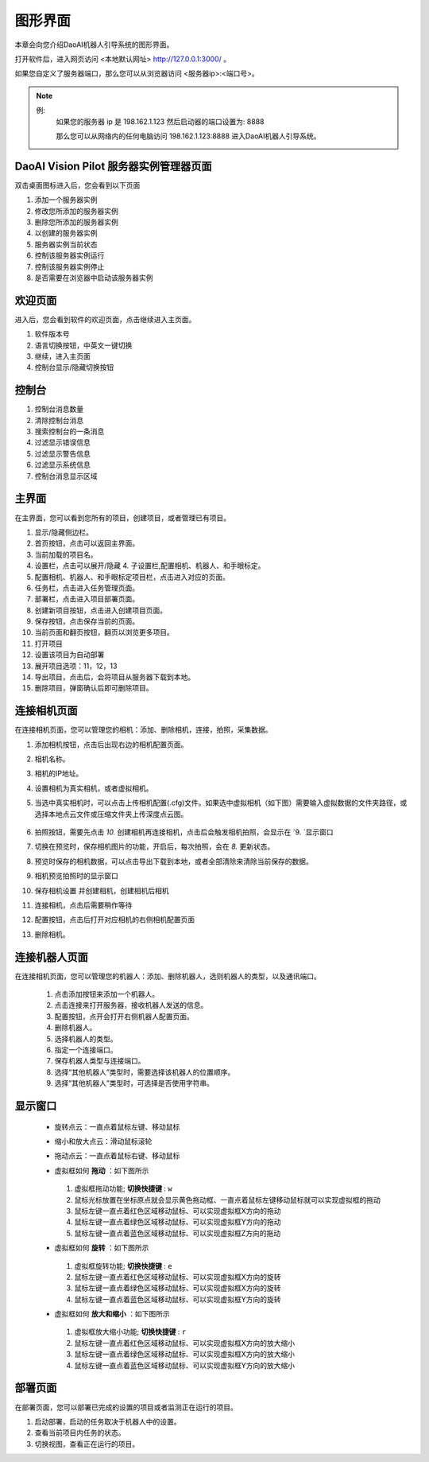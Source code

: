 图形界面
=========

本章会向您介绍DaoAI机器人引导系统的图形界面。


打开软件后，进入网页访问 <本地默认网址> `http://127.0.0.1:3000/ <http://127.0.0.1:3000/>`_ 。

如果您自定义了服务器端口，那么您可以从浏览器访问 <服务器ip>:<端口号>。

.. note::
    例: 
        如果您的服务器 ip 是 198.162.1.123
        然后启动器的端口设置为: 8888

        那么您可以从网络内的任何电脑访问 198.162.1.123:8888 进入DaoAI机器人引导系统。

DaoAI Vision Pilot 服务器实例管理器页面
--------------------------------------------

双击桌面图标进入后，您会看到以下页面

.. image:: images/WeRobotics_System.png
    :scale: 80%

1. 添加一个服务器实例
2. 修改您所添加的服务器实例
3. 删除您所添加的服务器实例
4. 以创建的服务器实例
5. 服务器实例当前状态
6. 控制该服务器实例运行
7. 控制该服务器实例停止
8. 是否需要在浏览器中启动该服务器实例

欢迎页面
------------

进入后，您会看到软件的欢迎页面，点击继续进入主页面。

.. image:: images/welcome_page.png
    :scale: 80%

1. 软件版本号
2. 语言切换按钮，中英文一键切换
3. 继续，进入主页面
4. 控制台显示/隐藏切换按钮

控制台
---------

.. image:: images/console.png
    :scale: 80%

1. 控制台消息数量
2. 清除控制台消息
3. 搜索控制台的一条消息
4. 过滤显示错误信息
5. 过滤显示警告信息
6. 过滤显示系统信息
7. 控制台消息显示区域

主界面
------------

在主界面，您可以看到您所有的项目，创建项目，或者管理已有项目。

.. image:: images/main_page.png
    :scale: 80%

1. 显示/隐藏侧边栏。
2. 首页按钮，点击可以返回主界面。
3. 当前加载的项目名。
4. 设置栏，点击可以展开/隐藏 4. 子设置栏,配置相机、机器人、和手眼标定。
5. 配置相机、机器人、和手眼标定项目栏，点击进入对应的页面。
6. 任务栏，点击进入任务管理页面。
7. 部署栏，点击进入项目部署页面。
8. 创建新项目按钮，点击进入创建项目页面。
9. 保存按钮，点击保存当前的页面。
10. 当前页面和翻页按钮，翻页以浏览更多项目。
11. 打开项目
12. 设置该项目为自动部署
13. 展开项目选项：11，12，13
14. 导出项目，点击后，会将项目从服务器下载到本地。
15. 删除项目，弹窗确认后即可删除项目。

连接相机页面
-------------

在连接相机页面，您可以管理您的相机：添加、删除相机，连接，拍照，采集数据。

.. image:: images/connect_camera_page.png
    :scale: 80%

1. 添加相机按钮，点击后出现右边的相机配置页面。
2. 相机名称。
3. 相机的IP地址。
4. 设置相机为真实相机，或者虚拟相机。
5. 当选中真实相机时，可以点击上传相机配置(.cfg)文件。如果选中虚拟相机（如下图）需要输入虚拟数据的文件夹路径，或选择本地点云文件或压缩文件夹上传深度点云图。
    
    .. image:: images/virtual_cam_file.png
        :scale: 80%

6. 拍照按钮，需要先点击 `10.` 创建相机再连接相机，点击后会触发相机拍照，会显示在 `9. `显示窗口
7. 切换在预览时，保存相机图片的功能，开启后，每次拍照，会在 `8.` 更新状态。
8. 预览时保存的相机数据，可以点击导出下载到本地，或者全部清除来清除当前保存的数据。
9. 相机预览拍照时的显示窗口
10. 保存相机设置 并创建相机，创建相机后相机
11. 连接相机，点击后需要稍作等待
12. 配置按钮，点击后打开对应相机的右侧相机配置页面
13. 删除相机。

连接机器人页面
---------------

在连接相机页面，您可以管理您的机器人：添加、删除机器人，选则机器人的类型，以及通讯端口。

    .. image:: images/connect_robot_page.png
        :scale: 80%

    1. 点击添加按钮来添加一个机器人。
    2. 点击连接来打开服务器，接收机器人发送的信息。
    3. 配置按钮，点开会打开右侧机器人配置页面。
    4. 删除机器人。
    5. 选择机器人的类型。
    6. 指定一个连接端口。
    7. 保存机器人类型与连接端口。
    8. 选择“其他机器人”类型时，需要选择该机器人的位置顺序。
    9. 选择“其他机器人”类型时，可选择是否使用字符串。



显示窗口
---------------
 - 旋转点云：一直点着鼠标左键、移动鼠标
 - 缩小和放大点云：滑动鼠标滚轮
 - 拖动点云：一直点着鼠标右键、移动鼠标
 - 虚拟框如何 **拖动** ：如下图所示

    .. image:: images/如何拖动虚拟框.png
        :scale: 80%

   1. 虚拟框拖动功能; **切换快捷键** : ``w``
   2. 鼠标光标放置在坐标原点就会显示黄色拖动框、一直点着鼠标左键移动鼠标就可以实现虚拟框的拖动
   3. 鼠标左键一直点着红色区域移动鼠标、可以实现虚拟框X方向的拖动
   4. 鼠标左键一直点着绿色区域移动鼠标、可以实现虚拟框Y方向的拖动
   5. 鼠标左键一直点着蓝色区域移动鼠标、可以实现虚拟框Z方向的拖动



 - 虚拟框如何 **旋转** ：如下图所示

    .. image:: images/旋转虚拟框.png
        :scale: 80%

   1. 虚拟框旋转功能; **切换快捷键** : ``e``
   2. 鼠标左键一直点着红色区域移动鼠标、可以实现虚拟框X方向的旋转
   3. 鼠标左键一直点着绿色区域移动鼠标、可以实现虚拟框X方向的旋转
   4. 鼠标左键一直点着蓝色区域移动鼠标、可以实现虚拟框Y方向的旋转



 - 虚拟框如何 **放大和缩小** ：如下图所示

    .. image:: images/放大缩小虚拟框.png
        :scale: 80%

   1. 虚拟框放大缩小功能; **切换快捷键** : ``r``
   2. 鼠标左键一直点着红色区域移动鼠标、可以实现虚拟框X方向的放大缩小
   3. 鼠标左键一直点着绿色区域移动鼠标、可以实现虚拟框X方向的放大缩小
   4. 鼠标左键一直点着蓝色区域移动鼠标、可以实现虚拟框Y方向的放大缩小




部署页面
---------------

在部署页面，您可以部署已完成的设置的项目或者监测正在运行的项目。

.. image:: images/deploy_page.png
    :scale: 80%

1. 启动部署，启动的任务取决于机器人中的设置。
2. 查看当前项目内任务的状态。
3. 切换视图，查看正在运行的项目。